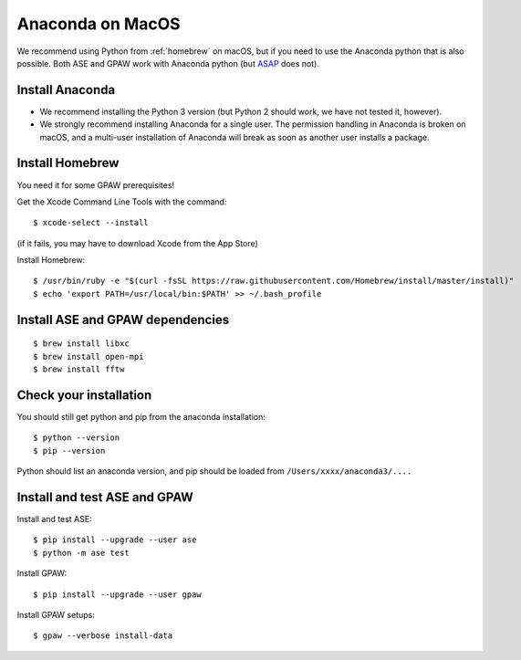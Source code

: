 .. _anaconda:

=================
Anaconda on MacOS
=================

We recommend using Python from :ref:`homebrew` on macOS, but if you need to use the Anaconda python that is also possible.  Both ASE and GPAW work with Anaconda python (but ASAP_ does not).

Install Anaconda
================

* We recommend installing the Python 3 version (but Python 2 should work, we have not tested it, however).

* We strongly recommend installing Anaconda for a single user.  The permission handling in Anaconda is broken on macOS, and a multi-user installation of Anaconda will break as soon as another user installs a package.

Install Homebrew
================

You need it for some GPAW prerequisites!

Get the Xcode Command Line Tools with the command::

    $ xcode-select --install

(if it fails, you may have to download Xcode from the App Store)
    
Install Homebrew::

    $ /usr/bin/ruby -e "$(curl -fsSL https://raw.githubusercontent.com/Homebrew/install/master/install)"
    $ echo 'export PATH=/usr/local/bin:$PATH' >> ~/.bash_profile

Install ASE and GPAW dependencies
=================================

::
   
    $ brew install libxc
    $ brew install open-mpi
    $ brew install fftw

Check your installation
=======================

You should still get python and pip from the anaconda installation::

    $ python --version
    $ pip --version

Python should list an anaconda version, and pip should be loaded from ``/Users/xxxx/anaconda3/....``

Install and test ASE and GPAW
=============================

Install and test ASE::
   
    $ pip install --upgrade --user ase
    $ python -m ase test

Install GPAW::

    $ pip install --upgrade --user gpaw

Install GPAW setups::

    $ gpaw --verbose install-data


.. _ASAP: https://wiki.fysik.dtu.dk/asap
